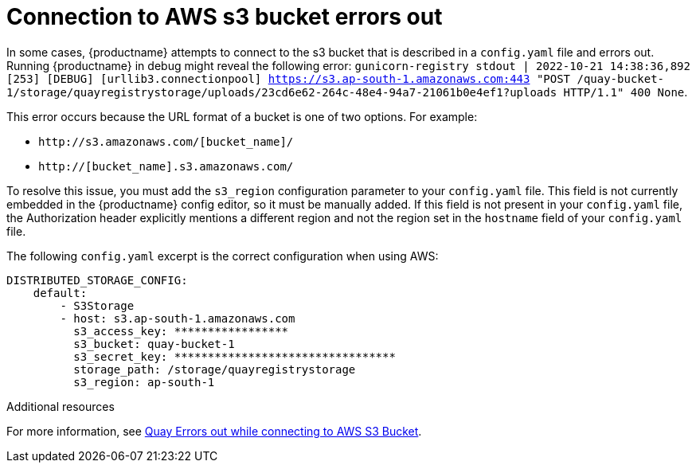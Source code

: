 :_content-type: PROCEDURE
[id="connecting-s3-timeout"]
= Connection to AWS s3 bucket errors out

In some cases, {productname} attempts to connect to the s3 bucket that is described in a `config.yaml` file and errors out. Running {productname} in debug might reveal the following error: `gunicorn-registry stdout | 2022-10-21 14:38:36,892 [253] [DEBUG] [urllib3.connectionpool] https://s3.ap-south-1.amazonaws.com:443 "POST /quay-bucket-1/storage/quayregistrystorage/uploads/23cd6e62-264c-48e4-94a7-21061b0e4ef1?uploads HTTP/1.1" 400 None`. 

This error occurs because the URL format of a bucket is one of two options. For example:

* `\http://s3.amazonaws.com/[bucket_name]/`
* `http://[bucket_name].s3.amazonaws.com/`

To resolve this issue, you must add the `s3_region` configuration parameter to your `config.yaml` file. This field is not currently embedded in the {productname} config editor, so it must be manually added. If this field is not present in your `config.yaml` file, the Authorization header explicitly mentions a different region and not the region set in the `hostname` field of your `config.yaml` file. 

The following `config.yaml` excerpt is the correct configuration when using AWS:

[source,yaml]
----
DISTRIBUTED_STORAGE_CONFIG:
    default:
        - S3Storage
        - host: s3.ap-south-1.amazonaws.com
          s3_access_key: *****************
          s3_bucket: quay-bucket-1
          s3_secret_key: *********************************
          storage_path: /storage/quayregistrystorage
          s3_region: ap-south-1
----

[role="_additional-resources"]
.Additional resources

For more information, see link:https://access.redhat.com/solutions/6993082[Quay Errors out while connecting to AWS S3 Bucket].